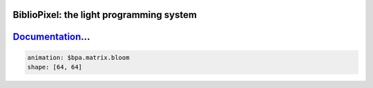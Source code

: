 BiblioPixel: the light programming system
------------------------------------------

`Documentation <https://maniacallabs.github.io/BiblioPixel>`_...
---------------------------------------------------------------------

.. code-block:: yaml

       animation: $bpa.matrix.bloom
       shape: [64, 64]


.. image:: https://raw.githubusercontent.com/ManiacalLabs/DocsFiles/master/BiblioPixel/README.gif
   :target: https://raw.githubusercontent.com/ManiacalLabs/DocsFiles/master/BiblioPixel/README.gif
   :alt: Result
